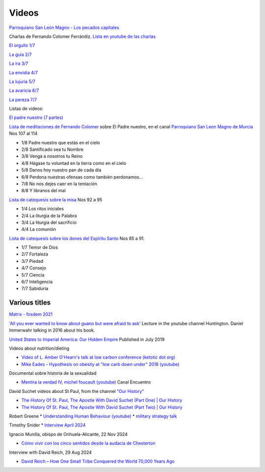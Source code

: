 ========
 Videos
========

`Parroquiano San León Magno - Los pecados capitales <https://parroquiasanleonmagnodemurcia.blogspot.com/search/label/Pecados%20capitales>`_

Charlas de Fernando Colomer Ferrándiz.
`Lista en youtube de las charlas <https://youtube.com/playlist?list=PLDp7zJh-Rd24KQlzdobO9CrpHck5geKNH&si=q82llPIX1vUw5nBD>`_


`El orgullo 1/7 <https://youtu.be/P4cxRNI1HxI?si=jEW5GA_6uX-mrhEI>`_

`La gula 2/7 <https://youtu.be/UmdRA7RhVYM?si=3Jak0RdHstK3dA6X>`_

`La ira 3/7 <https://youtu.be/nxCijUJ5zP8?si=76Yc9cmGKOF6Ht-D>`_

`La envidia 4/7 <https://youtu.be/SxlmRPcHjzk?si=u101fi_p-y6OvB36>`_

`La lujuria 5/7 <https://youtu.be/Yeth0areoXE?si=mMd47EGxp5wY2TsB>`_

`La avaricia 6/7 <https://youtu.be/gUEmePvIUSQ?si=9ul73KAufniEjcGI>`_

`La pereza 7/7 <https://youtu.be/JvE9rV9spCk?si=2YlYhO0yft1Wt3kq>`_

Listas de videos:

`El padre nuestro (7 partes) <https://www.youtube.com/playlist?list=PLDp7zJh-Rd24-f_mFz8WCVbdtAuSKHCaa>`_

`Lista de meditaciones de Fernando Colomer <https://www.youtube.com/watch?v=maq5olSSGa4&list=PLDp7zJh-Rd24Zf2T_ZjXqVkH8hC8AigJ3>`_ sobre El Padre nuestro, en el canal `Parroquiano San Leon Magno de Murcia <https://www.youtube.com/@parroquianosanleonmagno2329>`_ Nos 107 al 114

* 1/8 Padre nuestro que estás en el cielo
* 2/8 Santificado sea tu Nombre
* 3/8 Venga a nosotros tu Reino
* 4/8 Hágase tu voluntad en la tierra como en el cielo
* 5/8 Danos hoy nuestro pan de cada día
* 6/8 Perdona nuestras ofensas como también perdonamos...
* 7/8 No nos dejes caer en la tentación
* 8/8 Y libranos del mal

`Lista de catequesis sobre la misa <https://www.youtube.com/watch?v=h05_tyREjMQ&list=PLDp7zJh-Rd24Q0ZSUgqMsjADlIlxQQ7KH&index=1>`_ Nos 92 a 95

* 1/4 Los ritos iniciales
* 2/4 La liturgia de la Palabra
* 3/4 La liturgia del sacrificio
* 4/4 La comunión

`Lista de catequesis sobre los dones del Espíritu Santo <https://www.youtube.com/watch?v=caZ8h8hNZmA&list=PLDp7zJh-Rd26RBJ613O14RkF7wvV79m2D&index=1>`_ Nos 85 a 91.

* 1/7 Temor de Dios
* 2/7 Fortaleza
* 3/7 Piedad
* 4/7 Consejo
* 5/7 Ciencia
* 6/7 Inteligencia
* 7/7 Sabiduría

  
Various titles
--------------

`Matrix - fosdem 2021 <https://www.youtube.com/watch?v=TzUfS08lMek>`_


`'All you ever wanted to know about guano but were afraid to ask' <https://www.youtube.com/watch?v=TnI4l6rFuHI>`_
Lecture in the youtube channel Huntington.
Daniel Immerwahr talking in 2016 about his book.

`United States to Imperial America: Our Hidden Empire
<https://www.youtube.com/watch?v=Df4R-xdKvpM>`_
Published in July 2019

Videos about nutrition/dieting
  
*  `Video of L. Amber O'Hearn's talk at low carbon conference (ketotic dot org) <http://www.ketotic.org/>`_

* `Mike Eades - Hypothesis on obesity at "low carb down under" 2018 (youtube) <https://www.youtube.com/watch?v=pIRurLnQ8oo>`_

Documental sobre historia de la sexualidad
  
* `Mentira la verdad IV, michel foucault (youtube) <https://www.youtube.com/watch?v=EE65lnZB_5Q>`_ Canal Encuentro
  
David Suchet videos about St Paul, from the channel `"Our History" <https://www.youtube.com/@OurHistory/playlists>`_

* `The History Of St. Paul, The Apostle With David Suchet (Part One) | Our History <https://www.youtube.com/watch?v=hmewUegQiN4>`_
* `The History Of St. Paul, The Apostle With David Suchet (Part Two) | Our History <https://www.youtube.com/watch?v=dJtB7rOzP0k>`_

Robert Greene
* `Understanding Human Behaviour (youtube) <https://www.youtube.com/watch?v=PjKJRa1369s>`_
* `military strategy talk <https://youtu.be/Pmx2cbLGzzo?feature=shared>`_

Timothy Snider
* `Interview April 2024 <https://www.youtube.com/watch?v=3y6EaZ1nKHE>`_

Ignacio Munilla, obispo de Orihuela-Alicante, 22 Nov 2024

* `Cómo vivir con los cinco sentidos desde la audacia de Chesterton <https://youtu.be/OkBBOuwKttA?si=IoFYhn_BXy4TQV1a>`_

Interview with David Reich, 29 Aug 2024

* `David Reich – How One Small Tribe Conquered the World 70,000 Years Ago <https://youtu.be/Uj6skZIxPuI?si=aeYAkNKmLFN0tcMF>`_
  

